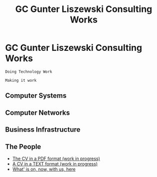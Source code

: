 * GC Gunter Liszewski Consulting Works

  #+BEGIN_SRC text
  Doing Technology Work

  Making it work
  #+END_SRC

** Computer Systems

** Computer Networks

** Business Infrastructure


** The People
   - [[./_01 CV Gunter Liszewski.pdf][The CV in a PDF format (work in progress)]]
   - [[./CV][A CV in a TEXT format (work in progress)]]
   - [[http://glisze.blinkenshell.org/glisze/org-gtd/current-things.html#coderef-ppp][What' is on, now, with us, here]]
* COMMENT Head

#+TITLE:   GC Gunter Liszewski Consulting Works
#+OPTIONS: html-link-use-abs-url:nil html-postamble:auto
#+OPTIONS: html-preamble:t html-scripts:t html-style:t
#+OPTIONS: html5-fancy:nil tex:t
#+OPTIONS: num:nil
#+HTML_DOCTYPE: xhtml-strict
#+HTML_CONTAINER: div
#+HTML_LINK_HOME:
#+HTML_LINK_UP:
#+HTML_HEAD: <link rel="stylesheet" type="text/css" href="../../GC/s/style.css" />
#+HTML_HEAD_EXTRA:
#+HTML_MATHJAX:
#+INFOJS_OPT: view:overview toc:nil ltoc:t mouse:underline buttons:0 path:j/org-info.js
#+CREATOR: <a href="http://www.gnu.org/software/emacs/">Emacs</a> 24.4.50.1 (<a href="http://orgmode.org">Org</a> mode 8.3beta)
#+LATEX_HEADER:
#+TEXT:     <p><a href="http://validator.w3.org/check?uri=referer"><img src="http://www.w3.org/Icons/valid-xhtml10" alt="Valid XHTML 1.0 Strict" height="31" width="88" /></a></p>
